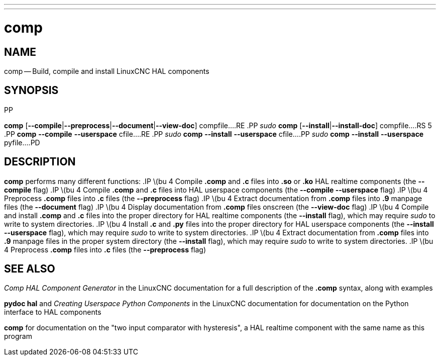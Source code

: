 ---
---
:skip-front-matter:

= comp
:manmanual: HAL Components
:mansource: ../man/man1/comp.1.asciidoc
:man version : 


== NAME
comp -- Build, compile and install LinuxCNC HAL components


== SYNOPSIS
.PD 0
.RS 5
.PP
**comp** [**--compile**|**--preprocess**|**--document**|**--view-doc**] compfile...
.RE
.PP
__sudo__ **comp** [**--install**|**--install-doc**] compfile...
.RS 5
.PP
**comp** **--compile** **--userspace** cfile...
.RE
.PP
__sudo__ **comp** **--install** **--userspace** cfile...
.PP
__sudo__ **comp** **--install** **--userspace** pyfile...
.PD


== DESCRIPTION
**comp** performs many different functions:
.IP \(bu 4
Compile **.comp** and **.c** files into **.so** or **.ko** HAL realtime components (the **--compile** flag)
.IP \(bu 4
Compile **.comp** and **.c** files into HAL userspace components (the **--compile --userspace** flag)
.IP \(bu 4
Preprocess **.comp** files into **.c** files (the **--preprocess** flag)
.IP \(bu 4
Extract documentation from **.comp** files into **.9** manpage files (the **--document** flag)
.IP \(bu 4
Display documentation from **.comp** files onscreen (the **--view-doc** flag)
.IP \(bu 4
Compile and install **.comp** and **.c** files into the proper directory for HAL realtime components (the **--install** flag), which may require __sudo__ to write to system directories.
.IP \(bu 4
Install **.c** and **.py** files into the proper directory for HAL userspace components (the **--install --userspace** flag), which may require __sudo__ to write to system directories.
.IP \(bu 4
Extract documentation from **.comp** files into **.9** manpage files in the proper system directory (the **--install** flag), which may require __sudo__ to write to system directories.
.IP \(bu 4
Preprocess **.comp** files into **.c** files (the **--preprocess** flag)


== SEE ALSO
__Comp HAL Component Generator__ in the LinuxCNC documentation for a full description of the **.comp** syntax, along with examples

**pydoc hal** and __Creating Userspace Python Components__ in the LinuxCNC documentation for documentation on the Python interface to HAL components

**comp** for documentation on the "two input comparator with hysteresis", a HAL realtime component with the same name as this program
